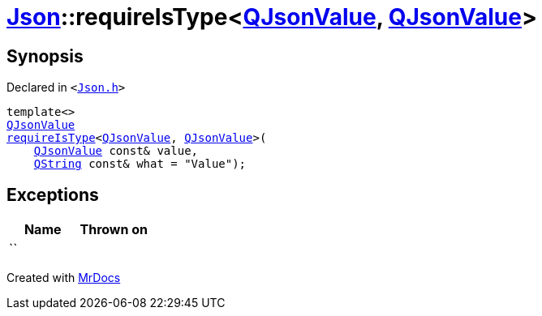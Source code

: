 [#Json-requireIsType-02a]
= xref:Json.adoc[Json]::requireIsType&lt;xref:QJsonValue.adoc[QJsonValue], xref:QJsonValue.adoc[QJsonValue]&gt;
:relfileprefix: ../
:mrdocs:


== Synopsis

Declared in `&lt;https://github.com/PrismLauncher/PrismLauncher/blob/develop/launcher/Json.h#L130[Json&period;h]&gt;`

[source,cpp,subs="verbatim,replacements,macros,-callouts"]
----
template&lt;&gt;
xref:QJsonValue.adoc[QJsonValue]
xref:Json/requireIsType-09a.adoc[requireIsType]&lt;xref:QJsonValue.adoc[QJsonValue], xref:QJsonValue.adoc[QJsonValue]&gt;(
    xref:QJsonValue.adoc[QJsonValue] const& value,
    xref:QString.adoc[QString] const& what = &quot;Value&quot;);
----

== Exceptions

|===
| Name | Thrown on

| ``
| 
|===



[.small]#Created with https://www.mrdocs.com[MrDocs]#
